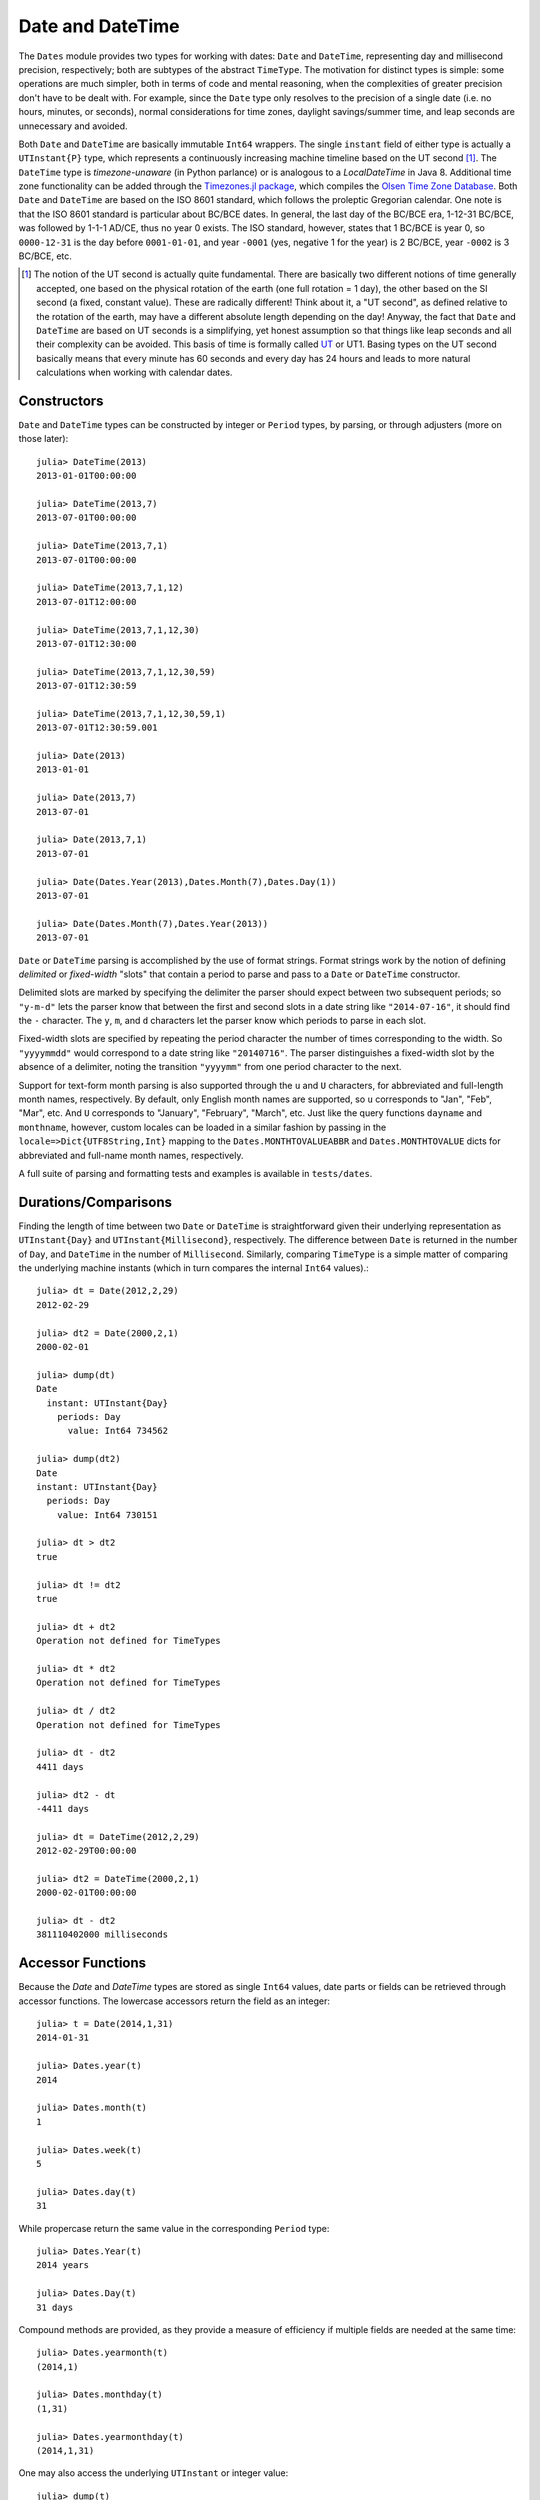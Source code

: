 .. _man-dates:

*************************************
 Date and DateTime  
*************************************

The ``Dates`` module provides two types for working with dates: ``Date`` and ``DateTime``, representing day and millisecond precision, respectively; both are subtypes of the abstract ``TimeType``. The motivation for distinct types is simple: some operations are much simpler, both in terms of code and mental reasoning, when the complexities of greater precision don't have to be dealt with. For example, since the ``Date`` type only resolves to the precision of a single date (i.e. no hours, minutes, or seconds), normal considerations for time zones, daylight savings/summer time, and leap seconds are unnecessary and avoided.

Both ``Date`` and ``DateTime`` are basically immutable ``Int64`` wrappers. The single ``instant`` field of either type is actually a ``UTInstant{P}`` type, which represents a continuously increasing machine timeline based on the UT second [1]_. The ``DateTime`` type is *timezone-unaware* (in Python parlance) or is analogous to a *LocalDateTime* in Java 8. Additional time zone functionality can be added through the `Timezones.jl package <https://github.com/quinnj/Timezones.jl/>`_, which compiles the `Olsen Time Zone Database <http://www.iana.org/time-zones>`_. Both ``Date`` and ``DateTime`` are based on the ISO 8601 standard, which follows the proleptic Gregorian calendar. One note is that the ISO 8601 standard is particular about BC/BCE dates. In general, the last day of the BC/BCE era, 1-12-31 BC/BCE, was followed by 1-1-1 AD/CE, thus no year 0 exists. The ISO standard, however, states that 1 BC/BCE is year 0, so ``0000-12-31`` is the day before ``0001-01-01``, and year ``-0001`` (yes, negative 1 for the year) is 2 BC/BCE, year ``-0002`` is 3 BC/BCE, etc.

.. [1] The notion of the UT second is actually quite fundamental. There are basically two different notions of time generally accepted, one based on the physical rotation of the earth (one full rotation = 1 day), the other based on the SI second (a fixed, constant value). These are radically different! Think about it, a "UT second", as defined relative to the rotation of the earth, may have a different absolute length depending on the day! Anyway, the fact that ``Date`` and ``DateTime`` are based on UT seconds is a simplifying, yet honest assumption so that things like leap seconds and all their complexity can be avoided. This basis of time is formally called `UT <http://en.wikipedia.org/wiki/Universal_Time>`_ or UT1. Basing types on the UT second basically means that every minute has 60 seconds and every day has 24 hours and leads to more natural calculations when working with calendar dates.

Constructors
------------
``Date`` and ``DateTime`` types can be constructed by integer or ``Period`` types, by parsing, or through adjusters (more on those later)::

  julia> DateTime(2013)
  2013-01-01T00:00:00

  julia> DateTime(2013,7)
  2013-07-01T00:00:00

  julia> DateTime(2013,7,1)
  2013-07-01T00:00:00

  julia> DateTime(2013,7,1,12)
  2013-07-01T12:00:00

  julia> DateTime(2013,7,1,12,30)
  2013-07-01T12:30:00

  julia> DateTime(2013,7,1,12,30,59)
  2013-07-01T12:30:59

  julia> DateTime(2013,7,1,12,30,59,1)
  2013-07-01T12:30:59.001

  julia> Date(2013)
  2013-01-01

  julia> Date(2013,7)
  2013-07-01

  julia> Date(2013,7,1)
  2013-07-01

  julia> Date(Dates.Year(2013),Dates.Month(7),Dates.Day(1))
  2013-07-01

  julia> Date(Dates.Month(7),Dates.Year(2013))
  2013-07-01

``Date`` or ``DateTime`` parsing is accomplished by the use of format strings. Format strings work by the notion of defining *delimited* or *fixed-width* "slots" that contain a period to parse and pass to a ``Date`` or ``DateTime`` constructor. 

Delimited slots are marked by specifying the delimiter the parser should expect between two subsequent periods; so ``"y-m-d"`` lets the parser know that between the first and second slots in a date string like ``"2014-07-16"``, it should find the ``-`` character. The ``y``, ``m``, and ``d`` characters let the parser know which periods to parse in each slot. 

Fixed-width slots are specified by repeating the period character the number of times corresponding to the width. So ``"yyyymmdd"`` would correspond to a date string like ``"20140716"``. The parser distinguishes a fixed-width slot by the absence of a delimiter, noting the transition ``"yyyymm"`` from one period character to the next. 

Support for text-form month parsing is also supported through the ``u`` and ``U`` characters, for abbreviated and full-length month names, respectively. By default, only English month names are supported, so ``u`` corresponds to "Jan", "Feb", "Mar", etc. And ``U`` corresponds to "January", "February", "March", etc. Just like the query functions ``dayname`` and ``monthname``, however, custom locales can be loaded in a similar fashion by passing in the ``locale=>Dict{UTF8String,Int}`` mapping to the ``Dates.MONTHTOVALUEABBR`` and ``Dates.MONTHTOVALUE`` dicts for abbreviated and full-name month names, respectively.

A full suite of parsing and formatting tests and examples is available in ``tests/dates``.

Durations/Comparisons
---------------------

Finding the length of time between two ``Date`` or ``DateTime`` is straightforward given their underlying representation as ``UTInstant{Day}`` and ``UTInstant{Millisecond}``, respectively. The difference between ``Date`` is returned in the number of ``Day``, and ``DateTime`` in the number of ``Millisecond``. Similarly, comparing ``TimeType`` is a simple matter of comparing the underlying machine instants (which in turn compares the internal ``Int64`` values).::

  julia> dt = Date(2012,2,29)
  2012-02-29

  julia> dt2 = Date(2000,2,1)
  2000-02-01

  julia> dump(dt)
  Date
    instant: UTInstant{Day}
      periods: Day
        value: Int64 734562

  julia> dump(dt2)
  Date
  instant: UTInstant{Day}
    periods: Day
      value: Int64 730151

  julia> dt > dt2
  true

  julia> dt != dt2
  true

  julia> dt + dt2
  Operation not defined for TimeTypes

  julia> dt * dt2
  Operation not defined for TimeTypes

  julia> dt / dt2
  Operation not defined for TimeTypes

  julia> dt - dt2
  4411 days

  julia> dt2 - dt
  -4411 days

  julia> dt = DateTime(2012,2,29)
  2012-02-29T00:00:00

  julia> dt2 = DateTime(2000,2,1)
  2000-02-01T00:00:00

  julia> dt - dt2
  381110402000 milliseconds


Accessor Functions
------------------

Because the `Date` and `DateTime` types are stored as single ``Int64`` values, date parts or fields can be retrieved through accessor functions. The lowercase accessors return the field as an integer::

  julia> t = Date(2014,1,31)
  2014-01-31

  julia> Dates.year(t)
  2014

  julia> Dates.month(t)
  1

  julia> Dates.week(t)
  5

  julia> Dates.day(t)
  31

While propercase return the same value in the corresponding ``Period`` type::

  julia> Dates.Year(t)
  2014 years

  julia> Dates.Day(t)
  31 days

Compound methods are provided, as they provide a measure of efficiency if multiple fields are needed at the same time::

  julia> Dates.yearmonth(t)
  (2014,1)

  julia> Dates.monthday(t)
  (1,31)

  julia> Dates.yearmonthday(t)
  (2014,1,31)

One may also access the underlying ``UTInstant`` or integer value::

  julia> dump(t)
  Date 
  instant: UTInstant{Day} 
    periods: Day 
      value: Int64 735264

  julia> t.instant
  UTInstant{Day}(735264 days)

  julia> Dates.value(t)
  735264

Query Functions
---------------

Query functions provide calendrical information about a ``TimeType``. They include information about the day of the week::

  julia> t = Date(2014,1,31)
  2014-01-31

  julia> Dates.dayofweek(t)
  5

  julia> Dates.dayname(t)
  "Friday"

  julia> Dates.dayofweekofmonth(t)
  5  # 5th Friday of January

Month of the year::

  julia> Dates.monthname(t)
  "January"

  julia> Dates.daysinmonth(t)
  31

As well as informationa about the ``TimeType``'s year and quarter::

  julia> Dates.isleapyear(t)
  false

  julia> Dates.dayofyear(t)
  31

  julia> Dates.quarterofyear(t)
  1

  julia> Dates.dayofquarter(t)
  31

The ``dayname`` and ``monthname`` methods can also take an optional ``locale`` keyword that can be used to return the name of the day or month of the year for other languages/locales::

  julia> const french_daysofweek = [1=>"Lundi",2=>"Mardi",3=>"Mercredi",4=>"Jeudi",5=>"Vendredi",6=>"Samedi",7=>"Dimanche"];

  # Load the mapping into the Dates module under locale name "french"
  julia> Dates.VALUETODAYOFWEEK["french"] = french_daysofweek;

  julia> Dates.dayname(t;locale="french")
  "Vendredi"

Similarly for the ``monthname`` function, a mapping of ``locale=>Dict{Int,UTF8String}`` should be loaded in ``Dates.VALUETOMONTH``.

TimeType-Period Arithmetic
--------------------------

It's good practice when using any language/date framework to be familiar with how date-period arithmetic is handled as there are some `tricky issues <http://msmvps.com/blogs/jon_skeet/archive/2010/12/01/the-joys-of-date-time-arithmetic.aspx>`_ to deal with (though much less so for day-precision types).

The ``Dates`` module approach tries to follow the simple principle of trying to change as little as possible when doing ``Period`` arithmetic. This approach is also often known as *calendrical* arithmetic or what you would probably guess if someone were to ask you the same calculation in a conversation. Why all the fuss about this? Let's take a classic example: add 1 month to January 31st, 2014. What's the answer? Javascript will say `March 3 <http://www.markhneedham.com/blog/2009/01/07/javascript-add-a-month-to-a-date/>`_ (assumes 31 days). PHP says `March 2 <http://stackoverflow.com/questions/5760262/php-adding-months-to-a-date-while-not-exceeding-the-last-day-of-the-month>`_ (assumes 30 days). The fact is, there is no right answer. In the ``Dates`` module, it gives the result of February 28th. How does it figure that out? I like to think of the classic 7-7-7 gambling game in casinos.

Now just imagine that instead of 7-7-7, the slots are Year-Month-Day, or in our example, 2014-01-31. When you ask to add 1 month to this date, the month slot is incremented, so now we have 2014-02-31. Then the day number is checked if it is greater than the last valid day of the new month; if it is (as in the case above), the day number is adjusted down to the last valid day (28). What are the ramifications with this approach? Go ahead and add another month to our date, ``2014-02-28 + Month(1) == 2014-03-28``. What? Were you expecting the last day of March? Nope, sorry, remember the 7-7-7 slots. As few slots as possible are going to change, so we first increment the month slot by 1, 2014-03-28, and boom, we're done because that's a valid date. On the other hand, if we were to add 2 months to our original date, 2014-01-31, then we end up with 2014-03-31, as expected. The other ramification of this approach is a loss in associativity when a specific ordering is forced (i.e. adding things in different orders results in different outcomes). For example::

  julia> (Date(2014,1,29)+Dates.Day(1)) + Dates.Month(1)
  2014-02-28

  julia> (Date(2014,1,29)+Dates.Month(1)) + Dates.Day(1)
  2014-03-01

What's going on there? In the first line, we're adding 1 day to January 29th, which results in 2014-01-30; then we add 1 month, so we get 2014-02-30, which then adjusts down to 2014-02-28. In the second example, we add 1 month *first*, where we get 2014-02-29, which adjusts down to 2014-02-28, and *then* add 1 day, which results in 2014-03-01. One design principle that helps in this case is that, in the presence of multiple Periods, the operations will be ordered by the Periods' *types*, not their value or positional order; this means ``Year`` will always be added first, then ``Month``, then ``Week``, etc. Hence the following *does* result in associativity and Just Works:sup:`TM`::

  julia> Date(2014,1,29) + Dates.Day(1) + Dates.Month(1)
  2014-03-01

  julia> Date(2014,1,29) + Dates.Month(1) + Dates.Day(1)
  2014-03-01

Tricky? Perhaps. What is an innocent ``Dates`` user to do? The bottom line is to be aware that explicitly forcing a certain associativity, when dealing with months, may lead to some unexpected results, but otherwise, everything should work as expected. Thankfully, that's pretty much the extent of the odd cases in date-period arithmetic when dealing with time in UT (avoiding the "joys" of dealing with daylight savings, leap seconds, etc.).


Adjuster Functions
------------------

As convenient as date-period arithmetics are, often the kinds of calculations needed on dates take on a *calendrical* or *temporal* nature rather than a fixed number of periods. Holidays are a perfect example; most follow rules such as ``Memorial Day = Last Monday of May``, or ``Thanksgiving = 4th Thursday of November``. These kinds of temporal expressions deal with rules relative to the calendar, like first or last of the month, next Tuesday, or the first and third Wednesdays, etc.

The ``Dates`` module provides the *adjuster* API through several convenient methods that aid in simply and succinctly expressing temporal rules. The first group of adjuster methods deal with the first and last of weeks, months, quarters, and years. They each take a single ``TimeType`` as input and return or *adjust to* the first or last of the desired period relative to the input.

::

  # Adjusts the input to the Monday of the input's week
  julia> Dates.firstdayofweek(Date(2014,7,16))
  2014-07-14 

  # Adjusts to the last day of the input's month
  julia> Dates.lastdayofmonth(Date(2014,7,16))
  2014-07-31

  # Adjusts to the last day of the input's quarter
  julia> Dates.lastdayofquarter(Date(2014,7,16))
  2014-09-30

The next four higher-order methods, ``tofirst``, ``tolast``, ``tonext``, and ``toprev``, generalize working with temporal expressions by taking a ``DateFunction`` as first argument, along with a starting ``TimeType``. A ``DateFunction`` is just a function, usually anonymous, that takes a single ``TimeType`` as input and returns a ``Bool``, ``true`` indicating a satisfied adjustment criterion. 
For example::

  julia> istuesday = x->Dates.dayofweek(x) == Dates.Tuesday  # Returns true if Tuesday
  (anonymous function)

  julia> Dates.tonext(istuesday, Date(2014,7,13)) # 2014-07-13 is a Sunday
  2014-07-15

  # Convenience method provided for day of the week adjustments
  julia> Dates.tonext(Date(2014,7,13), Dates.Tuesday)
  2014-07-15

This is useful with the do-block syntax for more complex temporal expressions::

  julia> Dates.tonext(Date(2014,7,13)) do x
            # Return true on the 4th Thursday of November (Thanksgiving)
            Dates.dayofweek(x) == Dates.Thursday &&
            Dates.dayofweekofmonth(x) == 4 &&
            Dates.month(x) == Dates.November
        end
  2014-11-27

The ``tofirst`` and ``tolast`` similarly take a ``DateFunction`` as first argument, but adjust to the first or last of the month by default, with a keyword to specify the first or last of the year instead::

  julia> Dates.tofirst(istuesday, Date(2014,7,13)) # Defaults to 1st of the month
  2014-07-01

  julia> Dates.tofirst(istuesday, Date(2014,7,13); of=Dates.Year)
  2014-01-07

  julia> Dates.tolast(istuesday, Date(2014,7,13))
  2014-07-29

  julia> Dates.tolast(istuesday, Date(2014,7,13); of=Dates.Year)
  2014-12-30

The final method in the adjuster API is the ``recur`` function. ``recur`` vectorizes the adjustment process by taking a start and stop date (optionally specificed by a ``StepRange``), along with a ``DateFunction`` to specify all valid dates/moments to be returned in the specified range. In this case, the ``DateFunction`` is often referred to as the "inclusion" function because it specifies (by returning true) which dates/moments should be included in the returned vector of dates.

::

  # Pittsburgh street cleaning; Every 2nd Tuesday from April to November
  # Date range from January 1st, 2014 to January 1st, 2015
  julia> dr = Dates.Date(2014):Dates.Date(2015);
  julia> recur(dr) do x
             Dates.dayofweek(x) == Dates.Tue && 
             Dates.April <= Dates.month(x) <= Dates.Nov &&
             Dates.dayofweekofmonth(x) == 2
         end
   8-element Array{Date,1}:
    2014-04-08
    2014-05-13
    2014-06-10
    2014-07-08
    2014-08-12
    2014-09-09
    2014-10-14
    2014-11-11

Period Types
------------

Periods are a human view of discrete, sometimes irregular durations of time. Consider 1 month; it could represent, in days, a value of 28, 29, 30, or 31 depending on the year and month context. Or a year could represent 365 or 366 days in the case of a leap year. ``Period`` types are simple ``Int64`` wrappers and are constructed by wrapping any convertible to ``Int64`` type, i.e. ``Year(1)`` or ``Month(3.0)``. Arithmetic between ``Period`` of the same type behave like integers, and limited ``Period-Real`` arithmetic is available.
::

  julia> y1 = Dates.Year(1)
  1 year

  julia> y2 = Dates.Year(2)
  2 years

  julia> y3 = Dates.Year(10)
  10 years

  julia> y1 + y2
  3 years

  julia> div(y3,y2)
  5 years

  julia> y3 - y2
  8 years

  julia> y3 * y2
  20 years

  julia> y3 % y2
  0 years

  julia> y1 + 20
  21 years

  julia> div(y3,3) # mirrors integer division
  3 years


See also the API reference for the :mod:`Dates` module.
